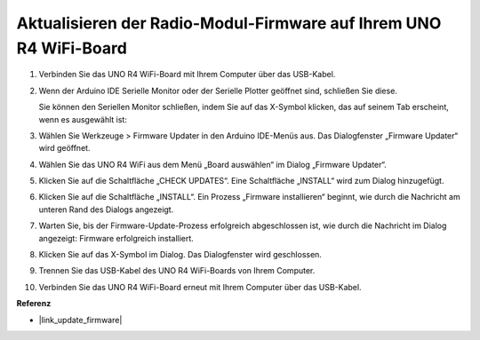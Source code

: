 .. _update_firmware:

Aktualisieren der Radio-Modul-Firmware auf Ihrem UNO R4 WiFi-Board
------------------------------------------------------------------

.. https://forum.arduino.cc/t/radio-module-firmware-version-0-2-0-is-now-available/1147361

1. Verbinden Sie das UNO R4 WiFi-Board mit Ihrem Computer über das USB-Kabel.
2. Wenn der Arduino IDE Serielle Monitor oder der Serielle Plotter geöffnet sind, schließen Sie diese.

   Sie können den Seriellen Monitor schließen, indem Sie auf das X-Symbol klicken, das auf seinem Tab erscheint, wenn es ausgewählt ist:

   .. image:: img/close_serial_monitor2.png
      :width: 85%

3. Wählen Sie Werkzeuge > Firmware Updater in den Arduino IDE-Menüs aus.
   Das Dialogfenster „Firmware Updater“ wird geöffnet.

   .. image:: img/update_firmware_1.png
         :width: 70%

4. Wählen Sie das UNO R4 WiFi aus dem Menü „Board auswählen“ im Dialog „Firmware Updater“.
5. Klicken Sie auf die Schaltfläche „CHECK UPDATES“.
   Eine Schaltfläche „INSTALL“ wird zum Dialog hinzugefügt.

   .. image:: img/update_firmware_2.png
         :width: 85%

6. Klicken Sie auf die Schaltfläche „INSTALL“.
   Ein Prozess „Firmware installieren“ beginnt, wie durch die Nachricht am unteren Rand des Dialogs angezeigt.

   .. image:: img/update_firmware_3.png
         :width: 85%

7. Warten Sie, bis der Firmware-Update-Prozess erfolgreich abgeschlossen ist, wie durch die Nachricht im Dialog angezeigt:
   Firmware erfolgreich installiert.

   .. image:: img/update_firmware_4.png
         :width: 85%

8. Klicken Sie auf das X-Symbol im Dialog.
   Das Dialogfenster wird geschlossen.
9. Trennen Sie das USB-Kabel des UNO R4 WiFi-Boards von Ihrem Computer.
10. Verbinden Sie das UNO R4 WiFi-Board erneut mit Ihrem Computer über das USB-Kabel.


**Referenz**

- |link_update_firmware|
